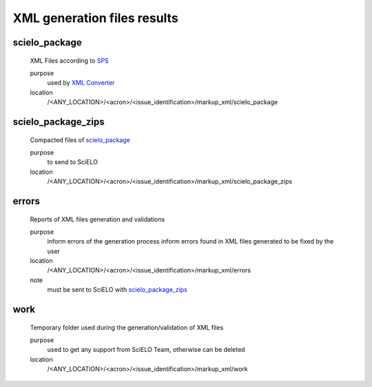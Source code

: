 
XML generation files results
----------------------------

scielo_package
..............
    XML Files according to `SPS <http://docs.scielo.org/projects/scielo-publishing-schema/>`_

    purpose
        used by `XML Converter <xml_converter.html>`_
    location
        /<ANY_LOCATION>/<acron>/<issue_identification>/markup_xml/scielo_package

scielo_package_zips
...................
    Compacted files of `scielo_package`_

    purpose
        to send to SciELO
    location
        /<ANY_LOCATION>/<acron>/<issue_identification>/markup_xml/scielo_package_zips

errors
......
    Reports of XML files generation and validations

    purpose
        inform errors of the generation process
        inform errors found in XML files generated to be fixed by the user
    location
        /<ANY_LOCATION>/<acron>/<issue_identification>/markup_xml/errors
    note
        must be sent to SciELO with `scielo_package_zips`_

work
....
    Temporary folder used during the generation/validation of XML files

    purpose
        used to get any support from SciELO Team, otherwise can be deleted
    location
        /<ANY_LOCATION>/<acron>/<issue_identification>/markup_xml/work
